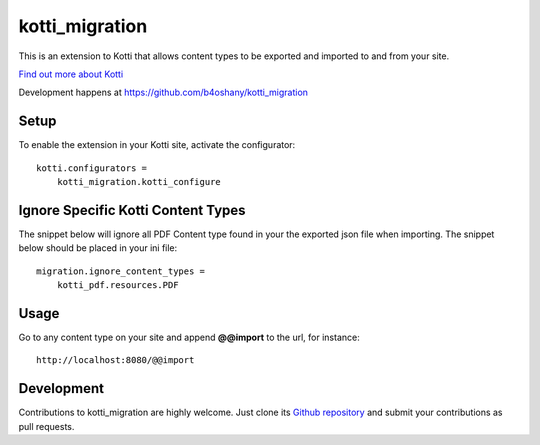 kotti_migration
***************

This is an extension to Kotti that allows content types to be exported and imported to and from your site.

|pypi|_
|downloads_month|_
|license|_
|build_status_stable|_

.. |pypi| image:: https://img.shields.io/pypi/v/kotti_migration.svg?style=flat-square
.. _pypi: https://pypi.python.org/pypi/kotti_migration/

.. |downloads_month| image:: https://img.shields.io/pypi/dm/kotti_migration.svg?style=flat-square
.. _downloads_month: https://pypi.python.org/pypi/kotti_migration/

.. |license| image:: https://img.shields.io/pypi/l/kotti_migration.svg?style=flat-square
.. _license: http://www.repoze.org/LICENSE.txt

.. |build_status_stable| image:: https://img.shields.io/travis/b4oshany/kotti_migration/production.svg?style=flat-square
.. _build_status_stable: http://travis-ci.org/b4oshany/kotti_migration

`Find out more about Kotti`_

Development happens at https://github.com/b4oshany/kotti_migration

.. _Find out more about Kotti: http://pypi.python.org/pypi/Kotti

Setup
=====

To enable the extension in your Kotti site, activate the configurator::

    kotti.configurators =
        kotti_migration.kotti_configure

Ignore Specific Kotti Content Types
=====================================

The snippet below will ignore all PDF Content type found in your the exported json file when importing.
The snippet below should be placed in your ini file::

    migration.ignore_content_types =
        kotti_pdf.resources.PDF

Usage
======

Go to any content type on your site and append **@@import** to the url, for instance::


    http://localhost:8080/@@import


Development
===========

|build_status_master|_

.. |build_status_master| image:: https://img.shields.io/travis/b4oshany/kotti_migration/master.svg?style=flat-square
.. _build_status_master: http://travis-ci.org/b4oshany/kotti_migration

Contributions to kotti_migration are highly welcome.
Just clone its `Github repository`_ and submit your contributions as pull requests.

.. _alembic: http://pypi.python.org/pypi/alembic
.. _alembic documentation: http://alembic.readthedocs.org/en/latest/index.html
.. _tracker: https://github.com/b4oshany/kotti_migration/issues
.. _Github repository: https://github.com/b4oshany/kotti_migration
